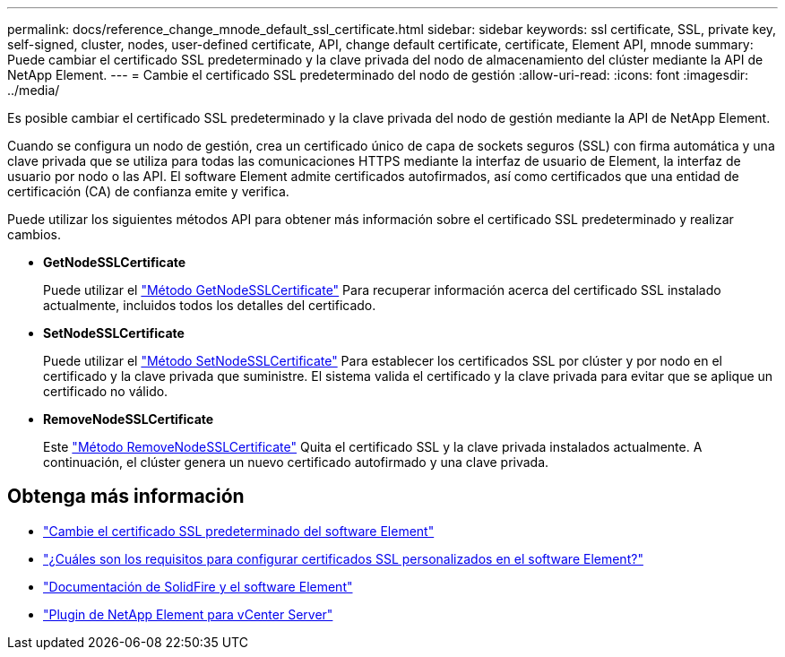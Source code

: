 ---
permalink: docs/reference_change_mnode_default_ssl_certificate.html 
sidebar: sidebar 
keywords: ssl certificate, SSL, private key, self-signed, cluster, nodes, user-defined certificate, API, change default certificate, certificate, Element API, mnode 
summary: Puede cambiar el certificado SSL predeterminado y la clave privada del nodo de almacenamiento del clúster mediante la API de NetApp Element. 
---
= Cambie el certificado SSL predeterminado del nodo de gestión
:allow-uri-read: 
:icons: font
:imagesdir: ../media/


[role="lead"]
Es posible cambiar el certificado SSL predeterminado y la clave privada del nodo de gestión mediante la API de NetApp Element.

Cuando se configura un nodo de gestión, crea un certificado único de capa de sockets seguros (SSL) con firma automática y una clave privada que se utiliza para todas las comunicaciones HTTPS mediante la interfaz de usuario de Element, la interfaz de usuario por nodo o las API. El software Element admite certificados autofirmados, así como certificados que una entidad de certificación (CA) de confianza emite y verifica.

Puede utilizar los siguientes métodos API para obtener más información sobre el certificado SSL predeterminado y realizar cambios.

* *GetNodeSSLCertificate*
+
Puede utilizar el https://docs.netapp.com/us-en/element-software/api/reference_element_api_getnodesslcertificate.html["Método GetNodeSSLCertificate"^] Para recuperar información acerca del certificado SSL instalado actualmente, incluidos todos los detalles del certificado.

* *SetNodeSSLCertificate*
+
Puede utilizar el https://docs.netapp.com/us-en/element-software/api/reference_element_api_setnodesslcertificate.html["Método SetNodeSSLCertificate"^] Para establecer los certificados SSL por clúster y por nodo en el certificado y la clave privada que suministre. El sistema valida el certificado y la clave privada para evitar que se aplique un certificado no válido.

* *RemoveNodeSSLCertificate*
+
Este https://docs.netapp.com/us-en/element-software/api/reference_element_api_removenodesslcertificate.html["Método RemoveNodeSSLCertificate"^] Quita el certificado SSL y la clave privada instalados actualmente. A continuación, el clúster genera un nuevo certificado autofirmado y una clave privada.





== Obtenga más información

* https://docs.netapp.com/us-en/element-software/storage/reference_post_deploy_change_default_ssl_certificate.html["Cambie el certificado SSL predeterminado del software Element"^]
* https://kb.netapp.com/Advice_and_Troubleshooting/Data_Storage_Software/Element_Software/What_are_the_requirements_around_setting_custom_SSL_certificates_in_Element_Software%3F["¿Cuáles son los requisitos para configurar certificados SSL personalizados en el software Element?"^]
* https://docs.netapp.com/us-en/element-software/index.html["Documentación de SolidFire y el software Element"^]
* https://docs.netapp.com/us-en/vcp/index.html["Plugin de NetApp Element para vCenter Server"^]

